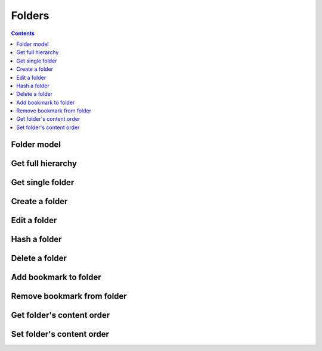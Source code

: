 =======
Folders
=======

.. contents::

Folder model
============

.. object:: Folder

   :param int id: The folder's unique id
   :param string title: The humanly-readable label for the folder
   :param int parent_folder: The folder's parent folder

   .. note::

      The root folder has the magic id ``-1``, which is the same for every user.


Get full hierarchy
=============

.. get:: /public/rest/v2/folder

   :synopsis: Retrieve the folder hierarchy

   .. versionadded:: 0.15.0

   :query int root: The id of the folder whose contents to retrieve (Default: ``-1``, which is the root folder)
   :query int layers: How many layers of folders to return at max. By default, all layers are returned.

   :>json string status: ``success`` or ``error``
   :>json array data: The folder hierarchy

   :>jsonarr int id: The id of the folder
   :>jsonarr string title: the folder title
   :>jsonarr int parent_folder: the folder's parent folder
   :>jsonarr array children: The folder's children (folders only)

   **Example:**

   .. sourcecode:: http

      GET /index.php/apps/bookmarks/public/rest/v2/folder HTTP/1.1
      Host: example.com
      Accept: application/json

   **Response:**

   .. sourcecode:: http

      HTTP/1.1 200 OK
      Content-Type: application/json

      {
        "status": "success", "data": [
          {"id": "1", "title": "work", "parent_folder": "-1"},
          {"id": "2", "title": "personal", "parent_folder": "-1", "children": [
            {"id": "3", "title": "garden", "parent_folder": "2"},
            {"id": "4", "title": "music", "parent_folder": "2"}
          ]},
        ]
      }

Get single folder
=================

.. get:: /public/rest/v2/folder/(int:id)

   :synopsis: Retrieve a single folder

   .. versionadded:: 0.15.0

   :>json string status: ``success`` or ``error``
   :>json object item: The retrieved folder

   **Example:**

   .. sourcecode:: http

      GET /index.php/apps/bookmarks/public/rest/v2/folder/2 HTTP/1.1
      Host: example.com
      Accept: application/json

   **Response:**

   .. sourcecode:: http

      HTTP/1.1 200 OK
      Content-Type: application/json

      {
        "status": "success",
        "item": {
          "id": "2",
          "title": "My Personal Bookmarks",
          "parent_folder": "-1"
        }
      }


Create a folder
===============

.. post:: /public/rest/v2/folder

   :synopsis: Create a new folder

   .. versionadded:: 0.15.0

   :<json string title: The title of the new folder
   :<json int parent_folder: The id of the parent folder for the new folder

   :>json string status: ``success`` or ``error``
   :>json object item: The new folder

   **Example:**

   .. sourcecode:: http

      POST /index.php/apps/bookmarks/public/rest/v2/folder HTTP/1.1
      Host: example.com
      Accept: application/json

      {"title": "sports", "parent_folder": "-1"}

   **Response:**

   .. sourcecode:: http

      HTTP/1.1 200 OK
      Content-Type: application/json

      {
        "status": "success",
        "item": {
          "id": 5,
          "title": "sports",
          "parent_folder": "-1"
        }
      }

Edit a folder
=============

.. put:: /public/rest/v2/folder/(int:id)

   :synopsis: Edit an existing folder

   .. versionadded:: 0.15.0

   :<json string title: The title of the new folder
   :<json int parent_folder: The id of the parent folder of the folder

   :>json string status: ``success`` or ``error``
   :>json object item: The new folder

   **Example:**

   .. sourcecode:: http

      POST /index.php/apps/bookmarks/public/rest/v2/folder/5 HTTP/1.1
      Host: example.com
      Accept: application/json

      {"title": "optional physical activity"}

   **Response:**

   .. sourcecode:: http

      HTTP/1.1 200 OK
      Content-Type: application/json

      {
        "status": "success",
        "item": {
          "id": 5,
          "title": "optional physical activity",
          "parent_folder": "-1"
        }
      }

Hash a folder
=============

.. get:: /public/rest/v2/folder/(int:id)/hash

   :synopsis: Compute the hash of a folder

   .. versionadded:: 1.0.0

   :param array fields: All bookmarks fields that should be hashed (default: ``title``, ``url``)

   :>json string status: ``success`` or ``error``
   :>json string data: The SHA256 hash in hexadecimal notation

   This endpoint is useful for synchronizing data between the server and a client. By comparing the hash of the data on your client with the hash from the server you can figure out which parts of the tree have changed.

   The algorithm works as follows:

    - Hash endpoint: return ``hashFolder(id, fields)``
    - ``hashFolder(id, fields)``

      - set ``childrenHashes`` to empty array
      - for all children of the folder

        - if it's a folder

          - add to ``childrenHashes``: ``hashFolder(folderId, fields)``

        - if it's a bookmark

          - add to ``childrenHashes``: ``hashBookmark(bookmarkId, fields)``

      - set ``object`` to an empty dictionary
      - set ``object[title]`` to the title of the folder, if this is not the root folder
      - set ``object[children]`` to the value of ``childrenHashes``
      - set ``json`` to ``to_json(object)``
      - Return ``sha256(json)``

    - ``hashBookmark(id, fields)``

      - set ``object`` to an empty dictionary/hashmap
      - for all entries in ``fields``

        - set ``object[field]`` to the value of the associated field of the bookmark

      - Return ``sha256(to_json(object))``

    - ``to_json``: A JSON stringification algorithm that adds no unnecessary white-space and doesn't use JSON's backslash escaping unless necessary (character set is UTF-8)
    - ``sha256``: The SHA-256 hashing algorithm

   **Example:**

   .. sourcecode:: http

      GET /index.php/apps/bookmarks/public/rest/v2/folder/5/hash HTTP/1.1
      Host: example.com
      Accept: application/json

   **Response:**

   .. sourcecode:: http

      HTTP/1.1 200 OK
      Content-Type: application/json

      { "status": "success", "data": "6543a23c78aefd0274f3ac98de98723" }

Delete a folder
===============

.. delete:: /public/rest/v2/folder/(int:id)

   :synopsis: Delete a folder

   .. versionadded:: 0.15.0

   :>json string status: ``success`` or ``error``
   :>json object item: The new folder

   **Example:**

   .. sourcecode:: http

      DELETE /index.php/apps/bookmarks/public/rest/v2/folder/5 HTTP/1.1
      Host: example.com
      Accept: application/json

   **Response:**

   .. sourcecode:: http

      HTTP/1.1 200 OK
      Content-Type: application/json

      {
        "status": "success"
      }

Add bookmark to folder
======================

.. post:: /public/rest/v2/folder/(int:folder_id)/bookmarks/(int:bookmark_id)

   :synopsis: Add a bookmark to a folder

   .. versionadded:: 0.15.0

   :>json string status: ``success`` or ``error``

   **Example:**

   .. sourcecode:: http

      POST /index.php/apps/bookmarks/public/rest/v2/folder/5/bookmarks/418 HTTP/1.1
      Host: example.com
      Accept: application/json

   **Response:**

   .. sourcecode:: http

      HTTP/1.1 200 OK
      Content-Type: application/json

      {
        "status": "success"
      }

Remove bookmark from folder
===========================

.. delete:: /public/rest/v2/folder/(int:folder_id)/bookmarks/(int:bookmark_id)

   :synopsis: Remove a bookmark from a folder

   .. versionadded:: 0.15.0

   :>json string status: ``success`` or ``error``

   **Example:**

   .. sourcecode:: http

      DELETE /index.php/apps/bookmarks/public/rest/v2/folder/5/bookmarks/418 HTTP/1.1
      Host: example.com
      Accept: application/json

   **Response:**

   .. sourcecode:: http

      HTTP/1.1 200 OK
      Content-Type: application/json

      {
        "status": "success"
      }

Get folder's content order
==========================

.. get:: /public/rest/v2/folder/(int:folder_id)/childorder

   :synopsis: Retrieve the order of contents of a folder

   .. versionadded:: 0.15.0

   :>json string status: ``success`` or ``error``
   :>json array data: An ordered list of child items

   :>jsonarr string type: Either ``folder`` or ``bookmark``
   :>jsonarr string id: The id of the bookmark or folder

   **Example:**

   .. sourcecode:: http

      GET /index.php/apps/bookmarks/public/rest/v2/folder/5/childorder HTTP/1.1
      Host: example.com
      Accept: application/json

   **Response:**

   .. sourcecode:: http

      HTTP/1.1 200 OK
      Content-Type: application/json

      {
        "status": "success",
        "data": [
          {"type": "folder", "id": "17"},
          {"type": "bookmark", "id": "204"},
          {"type": "bookmark", "id": "192"},
          {"type": "bookmark", "id": "210"}
        ]
      }

Set folder's content order
==========================

.. patch:: /public/rest/v2/folder/(int:folder_id)/childorder

   :synopsis: Set the order of contents of a folder

   .. versionadded:: 0.15.0

   :<json array data: An ordered list of child items

   :<jsonarr string type: Either ``folder`` or ``bookmark``
   :<jsonarr string id: The id of the bookmark or folder

   :>json string status: ``success`` or ``error``

   **Example:**

   .. sourcecode:: http

      PATCH /index.php/apps/bookmarks/public/rest/v2/folder/5/childorder HTTP/1.1
      Host: example.com
      Accept: application/json

      {
        "status": "success",
        "data": [
          {"type": "folder", "id": "17"},
          {"type": "bookmark", "id": "204"},
          {"type": "bookmark", "id": "192"},
          {"type": "bookmark", "id": "210"}
        ]
      }

   **Response:**

   .. sourcecode:: http

      HTTP/1.1 200 OK
      Content-Type: application/json

      {
        "status": "success"
      }
